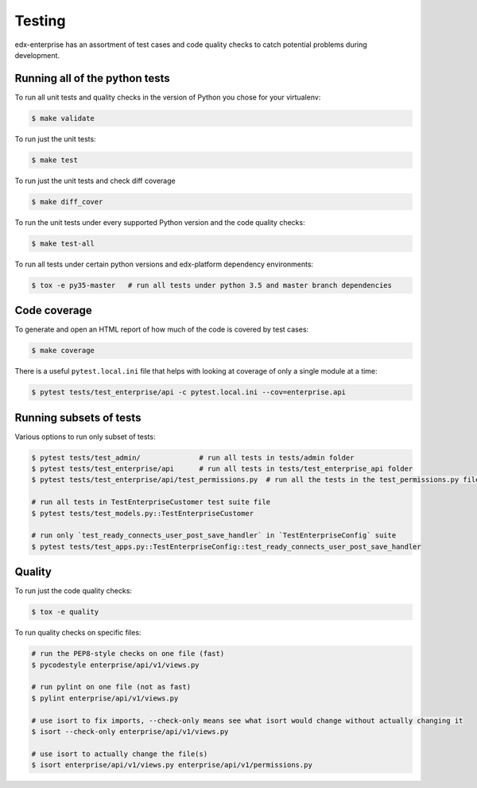 .. _tests-section:

Testing
=======

edx-enterprise has an assortment of test cases and code quality
checks to catch potential problems during development.

Running all of the python tests
-------------------------------
To run all unit tests and quality checks in the version of Python you chose for your virtualenv:

.. code-block:: bash

    $ make validate

To run just the unit tests:

.. code-block:: bash

    $ make test

To run just the unit tests and check diff coverage

.. code-block:: bash

    $ make diff_cover

To run the unit tests under every supported Python version and the code
quality checks:

.. code-block:: bash

    $ make test-all

To run all tests under certain python versions and edx-platform dependency environments:

.. code-block:: bash

    $ tox -e py35-master   # run all tests under python 3.5 and master branch dependencies


Code coverage
-------------

To generate and open an HTML report of how much of the code is covered by
test cases:

.. code-block:: bash

    $ make coverage

There is a useful ``pytest.local.ini`` file that helps with looking at coverage of only a single module at a time:

.. code-block:: bash

    $ pytest tests/test_enterprise/api -c pytest.local.ini --cov=enterprise.api


Running subsets of tests
------------------------

Various options to run only subset of tests:

.. code-block:: bash

    $ pytest tests/test_admin/              # run all tests in tests/admin folder
    $ pytest tests/test_enterprise/api      # run all tests in tests/test_enterprise_api folder
    $ pytest tests/test_enterprise/api/test_permissions.py  # run all the tests in the test_permissions.py file

    # run all tests in TestEnterpriseCustomer test suite file
    $ pytest tests/test_models.py::TestEnterpriseCustomer

    # run only `test_ready_connects_user_post_save_handler` in `TestEnterpriseConfig` suite
    $ pytest tests/test_apps.py::TestEnterpriseConfig::test_ready_connects_user_post_save_handler


Quality
-------
To run just the code quality checks:

.. code-block:: bash

    $ tox -e quality

To run quality checks on specific files:

.. code-block:: bash

    # run the PEP8-style checks on one file (fast)
    $ pycodestyle enterprise/api/v1/views.py

    # run pylint on one file (not as fast)
    $ pylint enterprise/api/v1/views.py

    # use isort to fix imports, --check-only means see what isort would change without actually changing it
    $ isort --check-only enterprise/api/v1/views.py

    # use isort to actually change the file(s)
    $ isort enterprise/api/v1/views.py enterprise/api/v1/permissions.py
